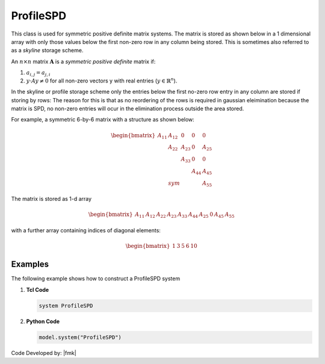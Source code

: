 ProfileSPD
^^^^^^^^^^

This class is used for symmetric positive definite matrix systems. 
The matrix is stored as shown below in a 1 dimensional array with only those values below the first non-zero row in any column being stored. 
This is sometimes also referred to as a *skyline* storage scheme. 

.. function:: system ProfileSPD

An :math:`n\times n` matrix :math:`\boldsymbol{A}` is a *symmetric positive definite* matrix if:

1. :math:`a_{i,j} = a_{j,i}`
2. :math:`y\cdot A y \ne 0` for all non-zero vectors y with real entries (:math:`y \in \mathbb{R}^n`).

In the skyline or profile storage scheme only the entries below the first no-zero row entry in any column are stored if storing by rows: The reason for this is that as no reordering of the rows is required in gaussian eleimination because the matrix is SPD, no non-zero entries will ocur in the elimination process outside the area stored.

For example, a symmetric 6-by-6 matrix with a structure as shown below:

.. math::

     \begin{bmatrix}
     A_{11} & A_{12} & 0      &   0    & 0     \\
     & A_{22}  & A_{23}  &  0     & A_{25} \\
     &         & A_{33}  & 0      & 0     \\
     &         &         & A_{44} & A_{45} \\
     & sym     &         &        & A_{55} 
     \end{bmatrix}

The matrix is stored as 1-d array

.. math::

   \begin{bmatrix}
   A_{11} & A_{12} & A_{22} & A_{23} & A_{33} & A_{44} & A_{25} &  0 & A_{45} & A_{55} 
   \end{bmatrix}

with a further array containing indices of diagonal elements:

.. math::

   \begin{bmatrix}
   1 & 3 & 5 & 6 & 10 
   \end{bmatrix}

Examples
--------

The following example shows how to construct a ProfileSPD system

1. **Tcl Code**

   .. code-block:: tcl

      system ProfileSPD


2. **Python Code**

   .. code-block:: python

      model.system("ProfileSPD")

Code Developed by: |fmk|
